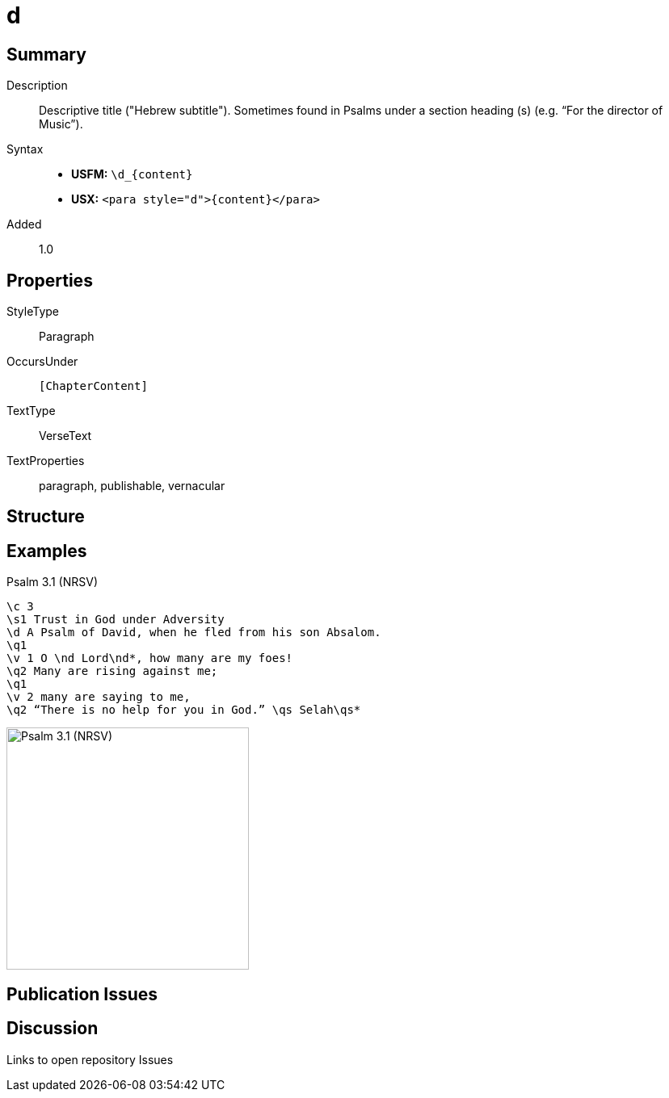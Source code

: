 = d
:description: Descriptive title ("Hebrew subtitle")
:url-repo: https://github.com/usfm-bible/tcdocs/blob/main/markers/para/d.adoc
ifndef::localdir[]
:source-highlighter: rouge
:localdir: ../
endif::[]
:imagesdir: {localdir}/images

// tag::public[]

== Summary

Description:: Descriptive title ("Hebrew subtitle"). Sometimes found in Psalms under a section heading (s) (e.g. “For the director of Music”).
Syntax::
* *USFM:* `+\d_{content}+`
* *USX:* `+<para style="d">{content}</para>+`
// tag::spec[]
Added:: 1.0
// end::spec[]

== Properties

StyleType:: Paragraph
OccursUnder:: `[ChapterContent]`
TextType:: VerseText
TextProperties:: paragraph, publishable, vernacular

== Structure

== Examples

.Psalm 3.1 (NRSV)
[source#src-para-d_1,usfm,highlight=3]
----
\c 3
\s1 Trust in God under Adversity
\d A Psalm of David, when he fled from his son Absalom.
\q1
\v 1 O \nd Lord\nd*, how many are my foes!
\q2 Many are rising against me;
\q1
\v 2 many are saying to me,
\q2 “There is no help for you in God.” \qs Selah\qs*
----

image::para/d_1.jpg[Psalm 3.1 (NRSV),300]

== Publication Issues

// end::public[]

== Discussion

Links to open repository Issues